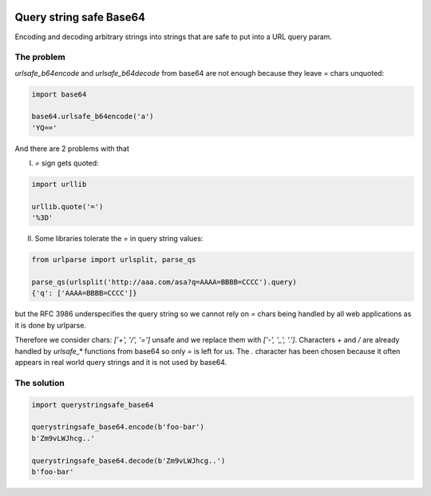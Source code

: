.. image:: https://travis-ci.org/ClearcodeHQ/querystringsafe_base64.svg?branch=v1.0.0
    :target: https://travis-ci.org/ClearcodeHQ/querystringsafe_base64
    :alt: Tests

.. image:: https://coveralls.io/repos/ClearcodeHQ/querystringsafe_base64/badge.png?branch=v1.0.0
    :target: https://coveralls.io/r/ClearcodeHQ/querystringsafe_base64?branch=v1.0.0
    :alt: Coverage Status

Query string safe Base64
========================

Encoding and decoding arbitrary strings into strings that are safe to put into a URL query param.

The problem
-----------

`urlsafe_b64encode` and `urlsafe_b64decode` from base64 are not enough because they leave `=` chars unquoted:

.. code-block:: python

    import base64

    base64.urlsafe_b64encode('a')
    'YQ=='

And there are 2 problems with that

I. `=` sign gets quoted:

.. code-block:: python

    import urllib

    urllib.quote('=')
    '%3D'

II. Some libraries tolerate the `=` in query string values:

.. code-block:: python

    from urlparse import urlsplit, parse_qs

    parse_qs(urlsplit('http://aaa.com/asa?q=AAAA=BBBB=CCCC').query)
    {'q': ['AAAA=BBBB=CCCC']}

but the RFC 3986 underspecifies the query string so we cannot rely on `=` chars being handled by all web applications as it is done by urlparse.

Therefore we consider chars: `['+', '/', '=']` unsafe and we replace them with `['-', '_', '.']`. Characters `+` and `/` are already handled by `urlsafe_*` functions from base64 so only `=` is left for us. The `.` character has been chosen because it often appears in real world query strings and it is not used
by base64.

The solution
------------

.. code-block:: python

    import querystringsafe_base64

    querystringsafe_base64.encode(b'foo-bar')
    b'Zm9vLWJhcg..'

    querystringsafe_base64.decode(b'Zm9vLWJhcg..')
    b'foo-bar'
